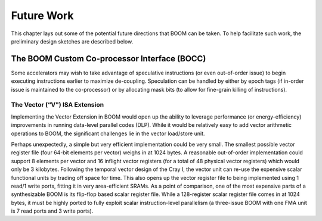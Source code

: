 Future Work
===========

This chapter lays out some of the potential future directions that BOOM
can be taken. To help facilitate such work, the preliminary design
sketches are described below.

The BOOM Custom Co-processor Interface (BOCC)
~~~~~~~~~~~~~~~~~~~~~~~~~~~~~~~~~~~~~~~~~~~~~

Some accelerators may wish to take advantage of speculative instructions
(or even out-of-order issue) to begin executing instructions earlier to
maximize de-coupling. Speculation can be handled by either by epoch tags
(if in-order issue is maintained to the co-processor) or by allocating
mask bits (to allow for fine-grain killing of instructions).

The Vector (“V") ISA Extension
------------------------------

Implementing the Vector Extension in BOOM would open up the ability to
leverage performance (or energy-efficiency) improvements in running
data-level parallel codes (DLP). While it would be relatively easy to
add vector arithmetic operations to BOOM, the significant challenges lie
in the vector load/store unit.

Perhaps unexpectedly, a simple but very efficient implementation could
be very small. The smallest possible vector register file (four 64-bit
elements per vector) weighs in at 1024 bytes. A reasonable out-of-order
implementation could support 8 elements per vector and 16 inflight
vector registers (for a total of 48 physical vector registers) which
would only be 3 kilobytes. Following the temporal vector design of the
Cray I, the vector unit can re-use the expensive scalar functional units
by trading off space for time. This also opens up the vector register
file to being implemented using 1 read/1 write ports, fitting it in very
area-efficient SRAMs. As a point of comparison, one of the most
expensive parts of a synthesizable BOOM is its flip-flop based scalar
register file. While a 128-register scalar register file comes in at
1024 bytes, it must be highly ported to fully exploit scalar
instruction-level parallelism (a three-issue BOOM with one FMA unit is 7
read ports and 3 write ports).

